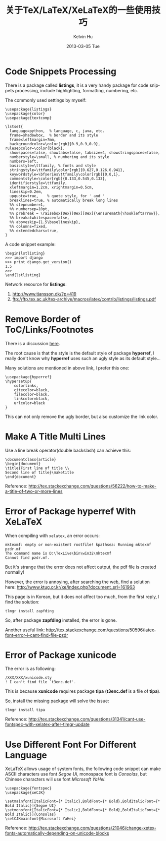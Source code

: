 #+TITLE:       关于TeX/LaTeX/XeLaTeX的一些使用技巧
#+AUTHOR:      Kelvin Hu
#+EMAIL:       ini.kelvin@gmail.com
#+DATE:        2013-03-05 Tue
#+URI:         /wiki/tex/
#+KEYWORDS:    tex, latex, xelatex
#+TAGS:        :TeX:LaTeX:XeLaTeX:
#+LANGUAGE:    en
#+OPTIONS:     H:3 num:nil toc:nil \n:nil @:t ::t |:t ^:nil -:t f:t *:t <:t
#+DESCRIPTION: small skills/tips learned during using tex/latex/xelatex


* Code Snippets Processing

  There is a package called *listings*, it is a very handy package for code snippets processing, include highlighting, formatting, numbering, etc.

  The commonly used settings by myself:

  : \usepackage{listings}
  : \usepackage{color}
  : \usepackage{textcomp}
  :
  : \lstset{
  :   language=python,  % language, c, java, etc.
  :   frame=shadowbox,  % border and its style
  :   framexleftmargin=7mm,
  :   backgroundcolor=\color[rgb]{0.9,0.9,0.9}, rulesepcolor=\color{black},
  :   showspaces=false, showtabs=false, tabsize=4, showstringspaces=false,
  :   numberstyle=\small, % numbering and its style
  :   numbers=left,
  :   basicstyle=\ttfamily, % fonts and style
  :   stringstyle=\ttfamily\color[rgb]{0.627,0.126,0.941},
  :   keywordstyle=\bfseries\ttfamily\color[rgb]{0,0,1},
  :   commentstyle=\color[rgb]{0.133,0.545,0.133},
  :   identifierstyle=\ttfamily,
  :   xleftmargin=1.2cm, xrightmargin=0.5cm,
  :   lineskip=0.2em,
  :   upquote=true,    % quote style, for ' and "
  :   breaklines=true, % automatically break long lines
  :   %% stepnumber=1,
  :   %% numbersep=10pt,
  :   %% prebreak = \raisebox{0ex}[0ex][0ex]{\ensuremath{\hookleftarrow}},
  :   %% breakatwhitespace=false,
  :   %% aboveskip={1.5\baselineskip},
  :   %% columns=fixed,
  :   %% extendedchars=true,
  : }

  A code snippet example:

  : \begin{lstlisting}
  : >>> import django
  : >>> print django.get_version()
  : 1.5
  : >>>
  : \end{lstlisting}

  Network resource for *listings*:

  1. http://www.tjansson.dk/?p=419
  2. ftp://ftp.tex.ac.uk/tex-archive/macros/latex/contrib/listings/listings.pdf

* Remove Border of ToC/Links/Footnotes

  There is a discussion [[http://stackoverflow.com/questions/544907/remove-boxes-from-hyperlinked-toc-in-latex][here]].

  The root cause is that the style is the default style of package *hyperref*, I really don't know why *hyperref* uses such an ugly style as its default style...

  Many solutions are mentioned in above link, I prefer this one:

  : \usepackage{hyperref}
  : \hypersetup{
  :     colorlinks,
  :     citecolor=black,
  :     filecolor=black,
  :     linkcolor=black,
  :     urlcolor=black
  : }

  This can not only remove the ugly border, but also customize the link color.

* Make A Title Multi Lines

  Use a line break operator(double backslash) can achieve this:

  : \documentclass{article}
  : \begin{document}
  : \title{First line of title \\
  : Second line of title}\maketitle
  : \end{document}

  Reference: http://tex.stackexchange.com/questions/56222/how-to-make-a-title-of-two-or-more-lines

* Error of Package hyperref With XeLaTeX

  When compiling with =xelatex=, an error occurs:

  : mktexmf: empty or non-existent rootfile! kpathsea: Running mktexmf pzdr.mf
  : The command name is D:\TexLive\bin\win32\mktexmf
  : Cannot find pzdr.mf.

  But it's strange that the error does not affect output, the pdf file is created normally!

  However, the error is annoying, after searching the web, find a solution here: http://www.ktug.or.kr/xe/index.php?document_srl=161963

  This page is in Korean, but it does not affect too much, from the first reply, I find the solution:

  : tlmgr install zapfding

  So, after package *zapfding* installed, the error is gone.

  Another useful link: http://tex.stackexchange.com/questions/50596/latex-font-error-i-cant-find-file-pzdr

* Error of Package xunicode

  The error is as following:

  : /XXX/XXX/xunicode.sty
  : ! I can't find file `t3enc.def'.

  This is because *xunicode* requires package *tipa* (*t3enc.def* is a file of *tipa*).

  So, install the missing package will solve the issue:

  : tlmgr install tipa

  Reference: http://tex.stackexchange.com/questions/31341/cant-use-fontspec-with-xelatex-after-tlmgr-update

* Use Different Font For Different Language

  XeLaTeX allows usage of system fonts, the following code snippet can make ASCII characters use font /Segoe UI/, monospace font is /Consolas/, but Chinese characters will use font /Microsoft YaHei/:

  : \usepackage{fontspec}
  : \usepackage{xeCJK}
  :
  : \setmainfont[ItalicFont={* Italic},BoldFont={* Bold},BoldItalicFont={* Bold Italic}]{Segoe UI}
  : \setmonofont[ItalicFont={* Italic},BoldFont={* Bold},BoldItalicFont={* Bold Italic}]{Consolas}
  : \setCJKmainfont{Microsoft YaHei}

  Reference: http://tex.stackexchange.com/questions/21046/change-xetex-fonts-automatically-depending-on-unicode-blocks
